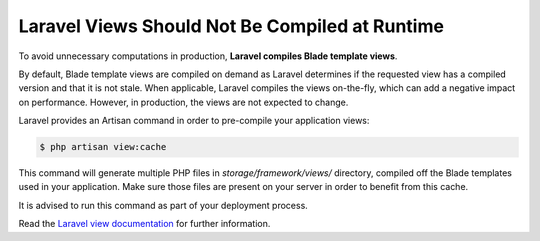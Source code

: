 Laravel Views Should Not Be Compiled at Runtime
===============================================

To avoid unnecessary computations in production, **Laravel compiles Blade template
views**.

By default, Blade template views are compiled on demand as Laravel determines if
the requested view has a compiled version and that it is not stale.
When applicable, Laravel compiles the views on-the-fly, which can add a negative
impact on performance. However, in production, the views are not expected to change.

Laravel provides an Artisan command in order to pre-compile your application views:

.. code-block:: bash

    $ php artisan view:cache

This command will generate multiple PHP files in `storage/framework/views/` directory,
compiled off the Blade templates used in your application.
Make sure those files are present on your server in order to benefit from this
cache.

It is advised to run this command as part of your deployment process.

Read the `Laravel view documentation`_ for further information.

.. _`Laravel view documentation`: https://laravel.com/docs/8.x/views#optimizing-views
